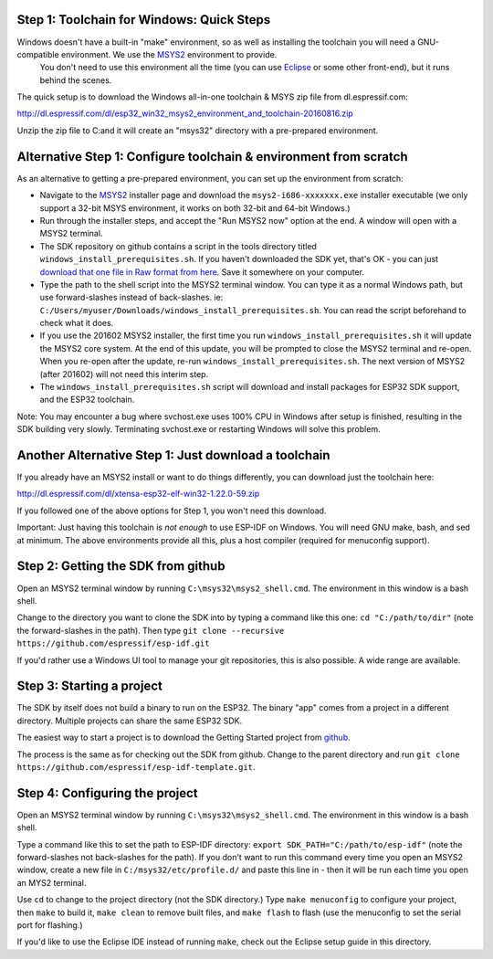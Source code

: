 Step 1: Toolchain for Windows: Quick Steps
==================================

Windows doesn't have a built-in "make" environment, so as well as installing the toolchain you will need a GNU-compatible environment. We use the MSYS2_ environment to provide.
 You don't need to use this environment all the time (you can use Eclipse_ or some other front-end), but it runs behind the scenes.

The quick setup is to download the Windows all-in-one toolchain & MSYS zip file from dl.espressif.com:

http://dl.espressif.com/dl/esp32_win32_msys2_environment_and_toolchain-20160816.zip

Unzip the zip file to C:\ and it will create an "msys32" directory with a pre-prepared environment.


Alternative Step 1: Configure toolchain & environment from scratch
==================================================================

As an alternative to getting a pre-prepared environment, you can set up the environment from scratch:

* Navigate to the MSYS2_ installer page and download the ``msys2-i686-xxxxxxx.exe`` installer executable (we only support a 32-bit MSYS environment, it works on both 32-bit and 64-bit Windows.)

* Run through the installer steps, and accept the "Run MSYS2 now" option at the end. A window will open with a MSYS2 terminal.

* The SDK repository on github contains a script in the tools directory titled ``windows_install_prerequisites.sh``. If you haven't downloaded the SDK yet, that's OK - you can just `download that one file in Raw format from here <http://github.com/espressif/esp-idf>`_. Save it somewhere on your computer.

* Type the path to the shell script into the MSYS2 terminal window. You can type it as a normal Windows path, but use forward-slashes instead of back-slashes. ie: ``C:/Users/myuser/Downloads/windows_install_prerequisites.sh``. You can read the script beforehand to check what it does.

* If you use the 201602 MSYS2 installer, the first time you run ``windows_install_prerequisites.sh`` it will update the MSYS2 core system. At the end of this update, you will be prompted to close the MSYS2 terminal and re-open. When you re-open after the update, re-run ``windows_install_prerequisites.sh``. The next version of MSYS2 (after 201602) will not need this interim step.

* The ``windows_install_prerequisites.sh`` script will download and install packages for ESP32 SDK support, and the ESP32 toolchain.

Note: You may encounter a bug where svchost.exe uses 100% CPU in Windows after setup is finished, resulting in the SDK building very slowly. Terminating svchost.exe or restarting Windows will solve this problem.

Another Alternative Step 1: Just download a toolchain
=====================================================

If you already have an MSYS2 install or want to do things differently, you can download just the toolchain here:

http://dl.espressif.com/dl/xtensa-esp32-elf-win32-1.22.0-59.zip

If you followed one of the above options for Step 1, you won't need this download.

Important: Just having this toolchain is *not enough* to use ESP-IDF on Windows. You will need GNU make, bash, and sed at minimum. The above environments provide all this, plus a host compiler (required for menuconfig support).

Step 2: Getting the SDK from github
===================================

Open an MSYS2 terminal window by running ``C:\msys32\msys2_shell.cmd``. The environment in this window is a bash shell.

Change to the directory you want to clone the SDK into by typing a command like this one: ``cd "C:/path/to/dir"`` (note the forward-slashes in the path). Then type ``git clone --recursive https://github.com/espressif/esp-idf.git``

If you'd rather use a Windows UI tool to manage your git repositories, this is also possible. A wide range are available.

Step 3: Starting a project
==========================

The SDK by itself does not build a binary to run on the ESP32. The binary "app" comes from a project in a different directory. Multiple projects can share the same ESP32 SDK.

The easiest way to start a project is to download the Getting Started project from github_.

The process is the same as for checking out the SDK from github. Change to the parent directory and run ``git clone https://github.com/espressif/esp-idf-template.git``.

Step 4: Configuring the project
===============================

Open an MSYS2 terminal window by running ``C:\msys32\msys2_shell.cmd``. The environment in this window is a bash shell.

Type a command like this to set the path to ESP-IDF directory: ``export SDK_PATH="C:/path/to/esp-idf"`` (note the forward-slashes not back-slashes for the path). If you don't want to run this command every time you open an MSYS2 window, create a new file in ``C:/msys32/etc/profile.d/`` and paste this line in - then it will be run each time you open an MYS2 terminal.

Use ``cd`` to change to the project directory (not the SDK directory.) Type ``make menuconfig`` to configure your project, then ``make`` to build it, ``make clean`` to remove built files, and ``make flash`` to flash (use the menuconfig to set the serial port for flashing.)

If you'd like to use the Eclipse IDE instead of running ``make``, check out the Eclipse setup guide in this directory.


.. _Eclipse: eclipse-setup.rst
.. _MSYS2: https://msys2.github.io/
.. _github: https://github.com/espressif/esp-idf-template
